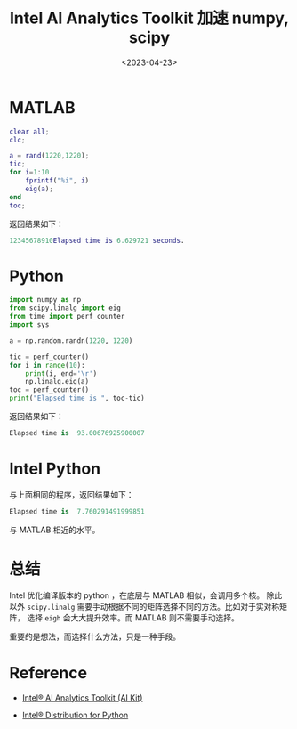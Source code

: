 #+TITLE: Intel AI Analytics Toolkit 加速 numpy, scipy
#+DATE: <2023-04-23>
#+CATEGORIES: 软件使用
#+TAGS: python, intel python
#+HTML: <!-- toc -->
#+HTML: <!-- more -->

* MATLAB

#+begin_src matlab
clear all;
clc;

a = rand(1220,1220);
tic;
for i=1:10
    fprintf("%i", i)
    eig(a);
end
toc;
#+end_src

返回结果如下：

#+begin_src matlab
12345678910Elapsed time is 6.629721 seconds.
#+end_src

* Python

#+begin_src python
import numpy as np
from scipy.linalg import eig
from time import perf_counter
import sys

a = np.random.randn(1220, 1220)

tic = perf_counter()
for i in range(10):
    print(i, end='\r')
    np.linalg.eig(a)
toc = perf_counter()
print("Elapsed time is ", toc-tic)
#+end_src

返回结果如下：

#+begin_src python
Elapsed time is  93.00676925900007
#+end_src

* Intel Python

与上面相同的程序，返回结果如下：
#+begin_src python
Elapsed time is  7.760291491999851
#+end_src

与 MATLAB 相近的水平。

* 总结

Intel 优化编译版本的 python ，在底层与 MATLAB 相似，会调用多个核。
除此以外 =scipy.linalg= 需要手动根据不同的矩阵选择不同的方法。比如对于实对称矩阵，
选择 =eigh= 会大大提升效率。而 MATLAB 则不需要手动选择。

重要的是想法，而选择什么方法，只是一种手段。

* Reference

- [[https://www.intel.com/content/www/us/en/developer/tools/oneapi/ai-analytics-toolkit.html#gs.w44gqo][Intel® AI Analytics Toolkit (AI Kit)]]

- [[https://www.intel.com/content/www/us/en/developer/tools/oneapi/distribution-for-python.html#gs.w44b4p][Intel® Distribution for Python]]



